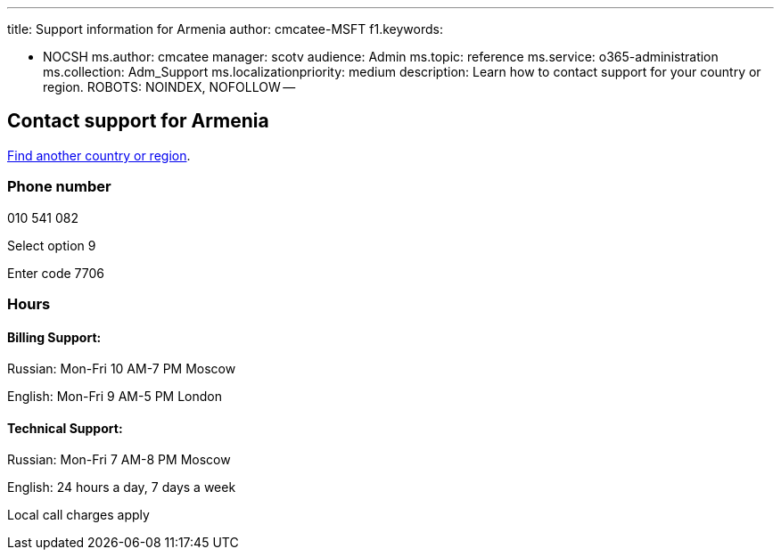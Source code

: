 '''

title: Support information for Armenia author: cmcatee-MSFT f1.keywords:

* NOCSH ms.author: cmcatee manager: scotv audience: Admin ms.topic: reference ms.service: o365-administration ms.collection: Adm_Support ms.localizationpriority: medium description: Learn how to contact support for your country or region.
ROBOTS: NOINDEX, NOFOLLOW --

== Contact support for Armenia

xref:../get-help-support.adoc[Find another country or region].

=== Phone number

010 541 082

Select option 9

Enter code 7706

=== Hours

==== Billing Support:

Russian: Mon-Fri 10 AM-7 PM Moscow

English: Mon-Fri 9 AM-5 PM London

==== Technical Support:

Russian: Mon-Fri 7 AM-8 PM Moscow

English: 24 hours a day, 7 days a week

Local call charges apply
